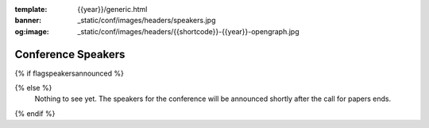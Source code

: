 :template: {{year}}/generic.html
:banner: _static/conf/images/headers/speakers.jpg
:og:image: _static/conf/images/headers/{{shortcode}}-{{year}}-opengraph.jpg

Conference Speakers
===================

{% if flagspeakersannounced %}

.. datatemplate::
   :source: /_data/{{shortcode}}-{{year}}-sessions.yaml
   :template: {{year}}/speakers.rst

{% else %}
  Nothing to see yet. The speakers for the conference will be announced shortly after the call for papers ends.
{% endif %}
